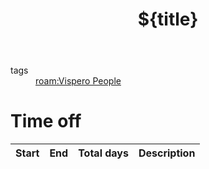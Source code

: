 #+TITLE: ${title}
#+filetags: :people:%(s-upper-camel-case (string-replace "_" " " "${slug}")):
- tags :: [[roam:Vispero People]]
* Time off
| Start | End | Total days | Description |
|-------+-----+------------+-------------|
